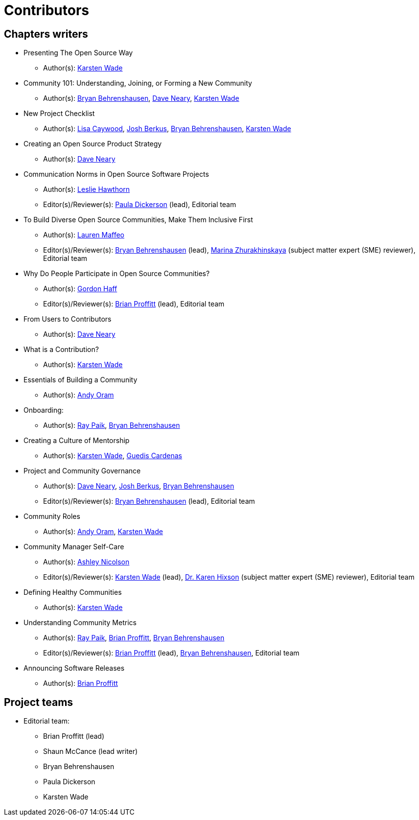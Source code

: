 = Contributors

== Chapters writers

* Presenting The Open Source Way
** Author(s): mailto:kwade@redhat.com[Karsten Wade]
* Community 101: Understanding, Joining, or Forming a New Community
** Author(s): mailto:bbehrens@redhat.com[Bryan Behrenshausen], mailto:dneary@redhat.com[Dave Neary], mailto:kwade@redhat.com[Karsten Wade]
* New Project Checklist
** Author(s): mailto:lcaywood@redhat.com[Lisa Caywood], mailto:jberkus@redhat.com[Josh Berkus], mailto:bbehrens@redhat.com[Bryan Behrenshausen], mailto:kwade@redhat.com[Karsten Wade]
* Creating an Open Source Product Strategy
** Author(s): mailto:dneary@redhat.com[Dave Neary]
* Communication Norms in Open Source Software Projects
** Author(s): mailto:lhawthor@redhat.com[Leslie Hawthorn]
** Editor(s)/Reviewer(s): mailto:pdickers@redhat.com[Paula Dickerson] (lead), Editorial team
* To Build Diverse Open Source Communities, Make Them Inclusive First
** Author(s): mailto:laurenmaffeo8@gmail.com[Lauren Maffeo]
** Editor(s)/Reviewer(s): mailto:bbehrens@redhat.com[Bryan Behrenshausen] (lead), mailto:marinaz@redhat.com[Marina Zhurakhinskaya] (subject matter expert (SME) reviewer), Editorial team
* Why Do People Participate in Open Source Communities?
** Author(s): mailto:ghaff@redhat.com[Gordon Haff]
** Editor(s)/Reviewer(s): mailto:bkp@redhat.com[Brian Proffitt] (lead), Editorial team
* From Users to Contributors
** Author(s): mailto:dneary@redhat.com[Dave Neary]
* What is a Contribution?
** Author(s): mailto:kwade@redhat.com[Karsten Wade]
* Essentials of Building a Community
** Author(s): mailto:andyo@praxagora.com[Andy Oram]
* Onboarding:
** Author(s): mailto:ray@cube.dev[Ray Paik], mailto:bbehrens@redhat.com[Bryan Behrenshausen]
* Creating a Culture of Mentorship
** Author(s): mailto:kwade@redhat.com[Karsten Wade], mailto:guedis@palante.co[Guedis Cardenas]
* Project and Community Governance
** Author(s): mailto:dneary@redhat.com[Dave Neary], mailto:jberkus@redhat.com[Josh Berkus], mailto:bbehrens@redhat.com[Bryan Behrenshausen]
** Editor(s)/Reviewer(s): mailto:bbehrens@redhat.com[Bryan Behrenshausen] (lead), Editorial team
* Community Roles
** Author(s): mailto:andyo@praxagora.com[Andy Oram], mailto:kwade@redhat.com[Karsten Wade]
* Community Manager Self-Care
** Author(s): mailto:ashjayne.nicolson@gmail.com[Ashley Nicolson]
** Editor(s)/Reviewer(s): mailto:kwade@redhat.com[Karsten Wade] (lead), https://www.karenhixsonlpc.com/[Dr. Karen Hixson] (subject matter expert (SME) reviewer), Editorial team
* Defining Healthy Communities
** Author(s): mailto:kwade@redhat.com[Karsten Wade]
* Understanding Community Metrics
** Author(s): mailto:ray@cube.dev[Ray Paik], mailto:bkp@redhat.com[Brian Proffitt], mailto:bbehrens@redhat.com[Bryan Behrenshausen]
** Editor(s)/Reviewer(s): mailto:bkp@redhat.com[Brian Proffitt] (lead), mailto:bbehrens@redhat.com[Bryan Behrenshausen], Editorial team
* Announcing Software Releases
** Author(s): mailto:bkp@redhat.com[Brian Proffitt]

== Project teams

* Editorial team:
** Brian Proffitt (lead)
** Shaun McCance (lead writer)
** Bryan Behrenshausen
** Paula Dickerson
** Karsten Wade

